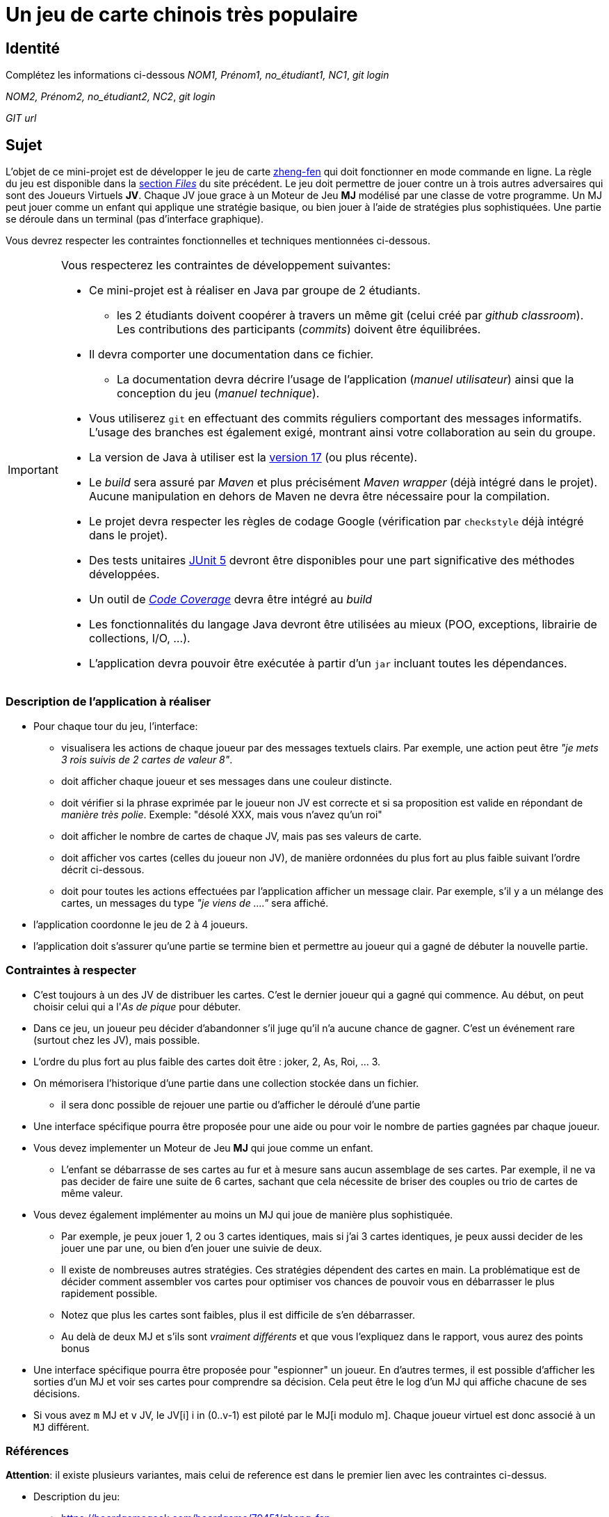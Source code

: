 = Un jeu de carte chinois très populaire

== Identité
Complétez les informations ci-dessous
_NOM1, Prénom1, no_étudiant1, NC1_, _git login_

_NOM2, Prénom2, no_étudiant2, NC2_, _git login_

_GIT url_ 

== Sujet
L'objet de ce mini-projet est de développer le jeu de carte https://boardgamegeek.com/boardgame/70451/zheng-fen[zheng-fen] qui doit fonctionner en mode commande en ligne.
La règle du jeu est disponible dans la https://boardgamegeek.com/filepage/205610/regles-en-francais-plus-aide-de-jeu[section _Files_] du site précédent.
Le jeu doit permettre de jouer contre un à trois autres adversaires qui sont des Joueurs Virtuels **JV**.
Chaque JV joue grace à un Moteur de Jeu **MJ** modélisé par une classe de votre programme.
Un MJ peut jouer comme un enfant qui applique une stratégie basique, ou bien jouer à l'aide de stratégies plus sophistiquées.
Une partie se déroule dans un terminal (pas d'interface graphique).

Vous devrez respecter les contraintes fonctionnelles et techniques mentionnées ci-dessous.

[IMPORTANT]
====
Vous respecterez les contraintes de développement suivantes:

* Ce mini-projet est à réaliser en Java par groupe de 2 étudiants.
  - les 2 étudiants doivent coopérer à travers un même git (celui créé par _github classroom_).
  Les contributions des participants (_commits_) doivent être équilibrées.
* Il devra comporter une documentation dans ce fichier.
  - La documentation devra décrire l'usage de l'application (_manuel utilisateur_) ainsi que la conception du jeu (_manuel technique_).
* Vous utiliserez `git` en effectuant des commits réguliers comportant des messages informatifs.
L'usage des branches est également exigé, montrant ainsi votre collaboration au sein du groupe.
* La version de Java à utiliser est la https://adoptium.net/[version 17] (ou plus récente).
* Le _build_ sera assuré par _Maven_ et plus précisément _Maven wrapper_ (déjà intégré dans le projet).
Aucune manipulation en dehors de Maven ne devra être nécessaire pour la compilation.
* Le projet devra respecter les règles de codage Google (vérification par `checkstyle` déjà intégré dans le projet).
* Des tests unitaires https://junit.org/junit5/docs/current/user-guide/[JUnit 5] devront être disponibles pour une part significative des méthodes développées.
* Un outil de https://fr.wikipedia.org/wiki/Couverture_de_code[_Code Coverage_] devra être intégré au _build_
* Les fonctionnalités du langage Java devront être utilisées au mieux (POO, exceptions, librairie de collections, I/O, …).
* L'application devra pouvoir être exécutée à partir d'un `jar` incluant toutes les dépendances.
====

=== Description de l'application à réaliser
* Pour chaque tour du jeu, l'interface:
  - visualisera les actions de chaque joueur par des messages textuels clairs.
    Par exemple, une action peut être _"je mets 3 rois suivis de 2 cartes de valeur 8"_.  
  - doit afficher chaque joueur et ses messages dans une couleur distincte.
  - doit vérifier si la phrase exprimée par le joueur non JV est correcte et si sa proposition est valide en répondant de __manière très polie__. Exemple: "désolé XXX, mais vous n'avez qu'un roi"
  - doit afficher le nombre de cartes de chaque JV, mais pas ses valeurs de carte.
  - doit afficher vos cartes (celles du joueur non JV), de manière ordonnées du plus fort au plus faible suivant l'ordre décrit ci-dessous.
  - doit pour toutes les actions effectuées par l'application afficher un message clair.
    Par exemple, s'il y a un mélange des cartes, un messages du type _"je viens de …."_ sera affiché.
*  l'application coordonne le jeu de 2 à 4 joueurs.
*  l'application doit s'assurer qu'une partie se termine bien et permettre au joueur qui a gagné de débuter la nouvelle partie.


=== Contraintes à respecter
* C'est toujours à un des JV de distribuer les cartes.
  C'est le dernier joueur qui a gagné qui commence.
  Au début, on peut choisir celui qui a l'_As de pique_ pour débuter.
* Dans ce jeu, un joueur peu décider d'abandonner s'il juge qu'il n'a aucune chance de gagner.
  C'est un événement rare (surtout chez les JV), mais possible.
* L'ordre du plus fort au plus faible des cartes doit être : joker, 2, As, Roi, … 3.
* On mémorisera l'historique d'une partie dans une collection stockée dans un fichier.
  - il sera donc possible de rejouer une partie ou d'afficher le déroulé d'une partie
* Une interface spécifique pourra être proposée pour une aide ou pour voir le nombre de parties gagnées par chaque joueur.
* Vous devez implementer un Moteur de Jeu **MJ** qui joue comme un enfant.
  - L'enfant se débarrasse de ses cartes au fur et à mesure sans aucun assemblage de ses cartes.
    Par exemple, il ne va pas decider de faire une suite de 6 cartes, sachant que cela nécessite de briser des couples ou trio de cartes de même valeur.
* Vous devez également implémenter au moins un MJ qui joue de manière plus sophistiquée.
  - Par exemple, je peux jouer 1, 2 ou 3 cartes identiques, mais si j'ai 3 cartes identiques, je peux aussi decider de les jouer une par une, ou bien d'en jouer une suivie de deux.
  - Il existe de nombreuses autres stratégies.
    Ces stratégies dépendent des cartes en main.
    La problématique est de décider comment assembler vos cartes pour optimiser vos chances de pouvoir vous en débarrasser le plus rapidement possible.
  - Notez que plus les cartes sont faibles, plus il est difficile de s'en débarrasser.
  - Au delà de deux MJ et s'ils sont _vraiment différents_ et que vous l'expliquez dans le rapport, vous aurez des points bonus
* Une interface spécifique pourra être proposée pour "espionner" un joueur.
  En d'autres termes, il est possible d'afficher les sorties d'un MJ et voir ses cartes pour comprendre sa décision.
  Cela peut être le log d'un MJ qui affiche chacune de ses décisions.
* Si vous avez `m` MJ et `v` JV, le JV[i] i in (0..v-1) est piloté par le MJ[i modulo m].
  Chaque joueur virtuel est donc associé à un `MJ` différent.

=== Références

**Attention**: il existe plusieurs variantes, mais celui de reference est dans le premier lien avec les contraintes ci-dessus.

* Description du jeu:
  - https://boardgamegeek.com/boardgame/70451/zheng-fen
  - https://chrisenvadrouille.wordpress.com/2013/07/05/jour-46-les-regles-dun-jeu-de-cartes-chinois/
  - https://www.pagat.com/climbing/doudizhu.html


* Quelques bibliothèques :
http://fusesource.github.io/jansi/[JAnsi] (couleur dans un terminal),
https://github.com/jline/jline3[JLine] (gestion des saisies)

=== Manuel utilisateur

> À compléter de manière exhaustive:
> Comment est gérer les différents utilisateurs ?
> Décrire la technique utiliser pour décider comment les joueurs virtuels décide l'assemblage des cartes. ?
> Y a t il possibilité qu'un joueur change d'assemblage des cartes en cours de parties et dans tout les cas décrire le pourquoi et le comment ? 
> Quelles sont les modifications/extensions à apporter si l'on veut qu'il n'y ai que des joueurs virtuels ?
> Quelles améliorations peut on envisager pour rendre le jeu plus intéressant/performant pour l'utilisateur ?
> Quelles évolutions peut-on envisager ?

=== Manuel technique
==== Compiler le projet
.Sous Linux
----
$ JAVA_HOME=/usr/lib/jvm/java-21-openjdk-amd64/ ./mvnw package
----

.Sous Windows
----
> mvnw.cmd package
----

=== Exécuter l'application
----
$ java -jar target/zhangyao-1.0.jar
----

> À compléter :
> Comment consulter le rapport de couverture de code par les tests ?
> Quelles bibliothèques ont été utilisées et pourquoi ?
> Quel est le rôle des différentes classes ?
> Quels traitements sont réalisés pour gérer une commande saisie par l'utilisateur ? Donnez un exemple.
> Quelles améliorations peut-on envisager ?
